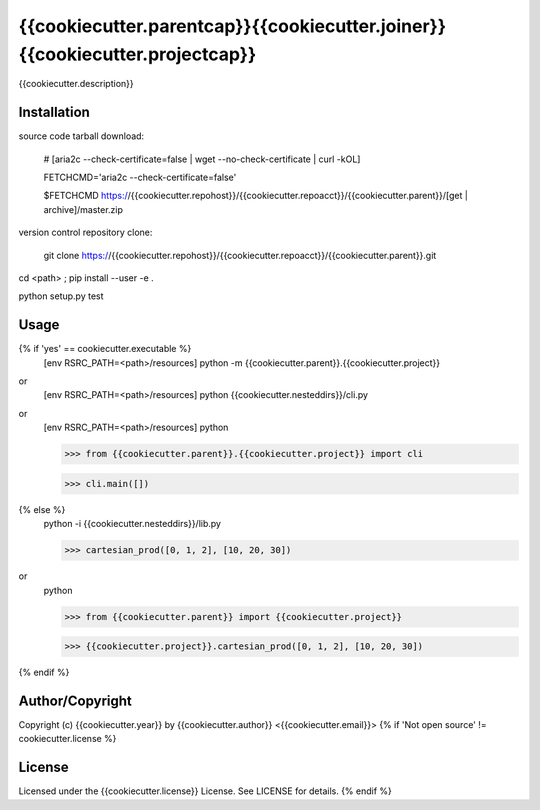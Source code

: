 {{cookiecutter.parentcap}}{{cookiecutter.joiner}}{{cookiecutter.projectcap}}
===========================================
.. .rst to .html: rst2html5 foo.rst > foo.html
..                pandoc -s -f rst -t html5 -o foo.html foo.rst

{{cookiecutter.description}}

Installation
------------
source code tarball download:
    
        # [aria2c --check-certificate=false | wget --no-check-certificate | curl -kOL]
        
        FETCHCMD='aria2c --check-certificate=false'
        
        $FETCHCMD https://{{cookiecutter.repohost}}/{{cookiecutter.repoacct}}/{{cookiecutter.parent}}/[get | archive]/master.zip

version control repository clone:
        
        git clone https://{{cookiecutter.repohost}}/{{cookiecutter.repoacct}}/{{cookiecutter.parent}}.git

cd <path> ; pip install --user -e .

python setup.py test

Usage
-----
{% if 'yes' == cookiecutter.executable %}
        [env RSRC_PATH=<path>/resources] python -m {{cookiecutter.parent}}.{{cookiecutter.project}}

or
        [env RSRC_PATH=<path>/resources] python {{cookiecutter.nesteddirs}}/cli.py

or
        [env RSRC_PATH=<path>/resources] python
    
        >>> from {{cookiecutter.parent}}.{{cookiecutter.project}} import cli
    
        >>> cli.main([])
{% else %}
        python -i {{cookiecutter.nesteddirs}}/lib.py
    
        >>> cartesian_prod([0, 1, 2], [10, 20, 30])

or
        python
        
        >>> from {{cookiecutter.parent}} import {{cookiecutter.project}}
        
        >>> {{cookiecutter.project}}.cartesian_prod([0, 1, 2], [10, 20, 30])
{% endif %}

Author/Copyright
----------------
Copyright (c) {{cookiecutter.year}} by {{cookiecutter.author}} <{{cookiecutter.email}}>
{% if 'Not open source' != cookiecutter.license %}

License
-------
Licensed under the {{cookiecutter.license}} License. See LICENSE for details.
{% endif %}
